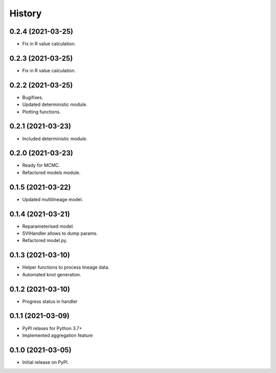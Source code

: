 *******
History
*******


0.2.4 (2021-03-25)
==================

* Fix in R value calculation.


0.2.3 (2021-03-25)
==================

* Fix in R value calculation.

0.2.2 (2021-03-25)
==================

* Bugifixes.
* Updated deterministic module.
* Plotting functions.


0.2.1 (2021-03-23)
==================

* Included deterministic module.

0.2.0 (2021-03-23)
==================

* Ready for MCMC.
* Refactored models module.

0.1.5 (2021-03-22)
==================

* Updated multilineage model.

0.1.4 (2021-03-21)
==================

* Reparameterised model.
* SVIHandler allows to dump params.
* Refactored model.py.


0.1.3 (2021-03-10)
==================

* Helper functions to process lineage data.
* Automated knot generation.


0.1.2 (2021-03-10)
==================

* Progress status in handler


0.1.1 (2021-03-09)
==================

* PyPI relases for Python 3.7+
* Implemented aggregation feature

0.1.0 (2021-03-05)
==================

* Initial release on PyPI.